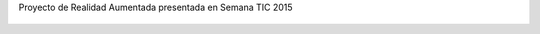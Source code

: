 Proyecto de Realidad Aumentada presentada en Semana TIC 2015

.. figure:: Textures/ra1.png 
.. figure:: Textures/ra2.png 
.. figure:: Textures/ra3.png 
.. figure:: Textures/ra4.png 
.. figure:: Textures/ra5.png

